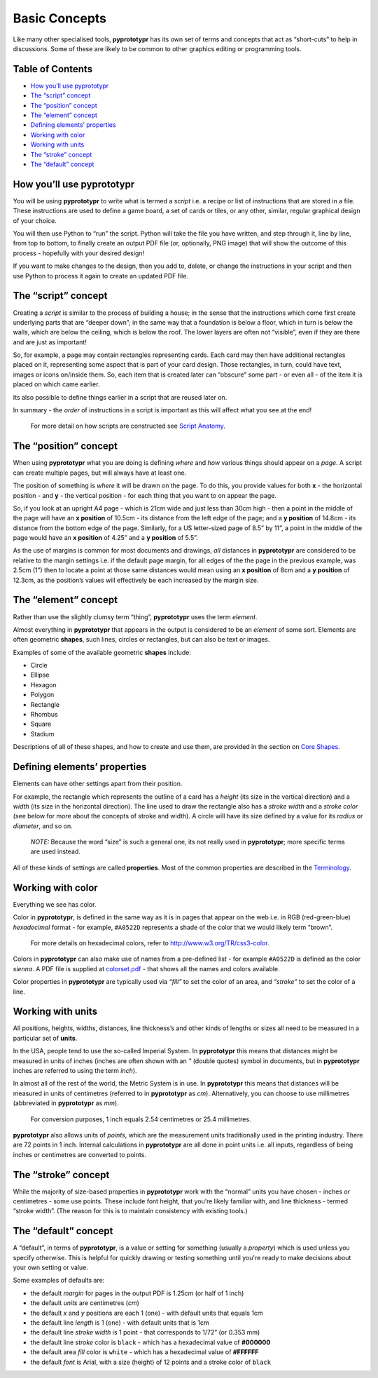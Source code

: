 ==============
Basic Concepts
==============

Like many other specialised tools, **pyprototypr** has its own set of
terms and concepts that act as “short-cuts” to help in discussions. Some
of these are likely to be common to other graphics editing or
programming tools.  

Table of Contents
-----------------

- `How you’ll use pyprototypr`_
- `The “script” concept`_
- `The “position” concept`_
- `The “element” concept`_
- `Defining elements’ properties`_
- `Working with color`_
- `Working with units`_
- `The “stroke” concept`_
- `The “default” concept`_


How you’ll use pyprototypr
--------------------------

You will be using **pyprototypr** to write what is termed a *script*
i.e. a recipe or list of instructions that are stored in a file. These
instructions are used to define a game board, a set of cards or tiles,
or any other, similar, regular graphical design of your choice.

You will then use Python to “run” the script. Python will take the file
you have written, and step through it, line by line, from top to bottom,
to finally create an output PDF file (or, optionally, PNG image) that
will show the outcome of this process - hopefully with your desired
design!

If you want to make changes to the design, then you add to, delete, or
change the instructions in your script and then use Python to process it
again to create an updated PDF file.

The “script” concept
--------------------

Creating a *script* is similar to the process of building a house; in
the sense that the instructions which come first create underlying parts
that are “deeper down”; in the same way that a foundation is below a
floor, which in turn is below the walls, which are below the ceiling,
which is below the roof. The lower layers are often not “visible”, even
if they are there and are just as important!

So, for example, a page may contain rectangles representing cards. Each
card may then have additional rectangles placed on it, representing some
aspect that is part of your card design. Those rectangles, in turn,
could have text, images or icons on/inside them. So, each item that is
created later can “obscure” some part - or even all - of the item it is placed 
on which came earlier.

Its also possible to define things earlier in a script that are reused
later on.

In summary - the *order* of instructions in a script is important as this
will affect what you see at the end!

   For more detail on how scripts are constructed see `Script
   Anatomy <script_anatomy.rst>`_.

The “position” concept
----------------------

When using **pyprototypr** what you are doing is defining *where* and 
*how* various things should appear on a *page*. A script can create multiple 
pages, but will always have at least one.

The position of something is *where* it will be drawn on the page. To do
this, you provide values for both **x** - the horizontal position - and
**y** - the vertical position - for each thing that you want to on
appear the page.

So, if you look at an upright A4 page - which is 21cm wide and just less
than 30cm high - then a point in the middle of the page will have an **x
position** of 10.5cm - its distance from the left edge of the page; and
a **y position** of 14.8cm - its distance from the bottom edge of the
page. Similarly, for a US letter-sized page of 8.5” by 11”, a point in
the middle of the page would have an **x position** of 4.25” and a **y
position** of 5.5”.

As the use of margins is common for most documents and drawings, *all*
distances in **pyprototypr** are considered to be relative to the margin
settings i.e. if the default page margin, for all edges of the the page
in the previous example, was 2.5cm (1”) then to locate a point at those
same distances would mean using an **x position** of 8cm and a **y
position** of 12.3cm, as the position’s values will effectively be each
increased by the margin size.

The “element” concept
---------------------

Rather than use the slightly clumsy term “thing”, **pyprototypr** uses
the term *element*.

Almost everything in **pyprototypr** that appears in the output is
considered to be an *element* of some sort. Elements are often geometric
**shapes**, such lines, circles or rectangles, but can also be text or
images.

Examples of some of the available geometric **shapes** include:

-  Circle
-  Ellipse
-  Hexagon
-  Polygon
-  Rectangle
-  Rhombus
-  Square
-  Stadium

Descriptions of all of these shapes, and how to create and use them,
are provided in the section on `Core Shapes <core_shapes.rst>`__.

Defining elements’ properties
-----------------------------

Elements can have other settings apart from their position.

For example, the rectangle which represents the outline of a card has a
*height* (its size in the vertical direction) and a *width* (its size in
the horizontal direction). The line used to draw the rectangle also has
a *stroke width* and a *stroke color* (see below for more about the
concepts of stroke and width). A circle will have its size defined by a
value for its *radius* or *diameter*, and so on.

   *NOTE:* Because the word “size” is such a general one, its not really
   used in **pyprototypr**; more specific terms are used instead.

All of these kinds of settings are called **properties**. Most of the
common properties are described in the `Terminology <terminology.rst>`__.

Working with color
------------------

Everything we see has color.

Color in **pyprototypr**, is defined in the same way as it is in pages
that appear on the web i.e. in RGB (red-green-blue) *hexadecimal* format
- for example, ``#A0522D`` represents a shade of the color that we would
likely term “brown”.

   For more details on hexadecimal colors, refer to
   http://www.w3.org/TR/css3-color.

Colors in **pyprototypr** can also make use of names from a pre-defined
list - for example ``#A0522D`` is defined as the color *sienna*. A PDF
file is supplied at `colorset.pdf <../examples/colorset.pdf>`__ - that
shows all the names and colors available.

Color properties in **pyprototypr** are typically used via *“fill”* to
set the color of an area, and *“stroke”* to set the color of a line.

Working with units
------------------

All positions, heights, widths, distances, line thickness’s and other
kinds of lengths or sizes all need to be measured in a particular set of
**units**.

In the USA, people tend to use the so-called Imperial System. In
**pyprototypr** this means that distances might be measured in units of
inches (inches are often shown with an *"* (double quotes) symbol in
documents, but in **pyprototypr** inches are referred to using the term *inch*).

In almost all of the rest of the world, the Metric System is in use. In
**pyprototypr** this means that distances will be measured in units of
centimetres (referred to in **pyprototypr** as *cm*). Alternatively, you
can choose to use millimetres (abbreviated in **pyprototypr** as *mm*).

   For conversion purposes, 1 inch equals 2.54 centimetres or 25.4
   millimetres.

**pyprototypr** also allows units of *points*, which are the measurement
units traditionally used in the printing industry. There are 72 points
in 1 inch. Internal calculations in **pyprototypr** are all done in
point units i.e. all inputs, regardless of being inches or centimetres 
are converted to points.

The “stroke” concept
--------------------

While the majority of size-based properties in **pyprototypr** work with
the “normal” units you have chosen - inches or centimetres - some use
points. These include font height, that you’re likely familiar with, and
line thickness - termed “stroke width”. (The reason for this is to
maintain consistency with existing tools.)

The “default” concept
----------------------

A “default”, in terms of **pyprototypr**, is a value or setting for
something (usually a *property*) which is used unless you specify
otherwise. This is helpful for quickly drawing or testing something
until you're ready to make decisions about your own setting or value.

Some examples of defaults are:

-  the default *margin* for pages in the output PDF is 1.25cm (or half
   of 1 inch)
-  the default *units* are centimetres (*cm*)
-  the default *x* and *y* positions are each 1 (one) - with default
   units that equals 1cm
-  the default line *length* is 1 (one) - with default units that is 1cm
-  the default line *stroke width* is 1 point - that corresponds to
   1/72” (or 0.353 mm)
-  the default line *stroke* color is ``black`` - which has a hexadecimal
   value of **#000000**
-  the default area *fill* color is ``white`` - which has a hexadecimal
   value of **#FFFFFF**
-  the default *font* is Arial, with a size (height) of 12 points and a
   stroke color of ``black``
